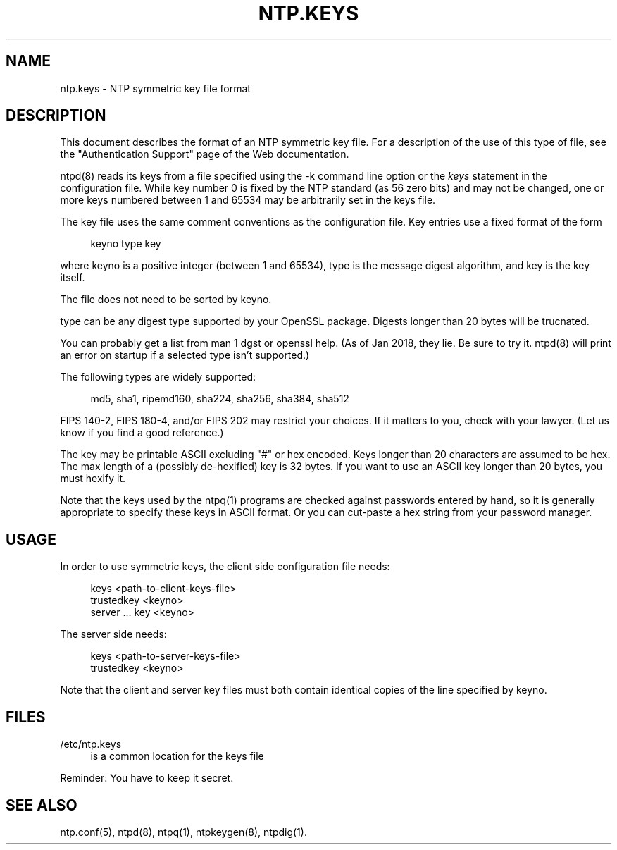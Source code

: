 '\" t
.\"     Title: ntp.keys
.\"    Author: [FIXME: author] [see http://docbook.sf.net/el/author]
.\" Generator: DocBook XSL Stylesheets v1.78.1 <http://docbook.sf.net/>
.\"      Date: 03/15/2018
.\"    Manual: NTPsec
.\"    Source: NTPsec 1.1.0
.\"  Language: English
.\"
.TH "NTP\&.KEYS" "5" "03/15/2018" "NTPsec 1\&.1\&.0" "NTPsec"
.\" -----------------------------------------------------------------
.\" * Define some portability stuff
.\" -----------------------------------------------------------------
.\" ~~~~~~~~~~~~~~~~~~~~~~~~~~~~~~~~~~~~~~~~~~~~~~~~~~~~~~~~~~~~~~~~~
.\" http://bugs.debian.org/507673
.\" http://lists.gnu.org/archive/html/groff/2009-02/msg00013.html
.\" ~~~~~~~~~~~~~~~~~~~~~~~~~~~~~~~~~~~~~~~~~~~~~~~~~~~~~~~~~~~~~~~~~
.ie \n(.g .ds Aq \(aq
.el       .ds Aq '
.\" -----------------------------------------------------------------
.\" * set default formatting
.\" -----------------------------------------------------------------
.\" disable hyphenation
.nh
.\" disable justification (adjust text to left margin only)
.ad l
.\" -----------------------------------------------------------------
.\" * MAIN CONTENT STARTS HERE *
.\" -----------------------------------------------------------------
.SH "NAME"
ntp.keys \- NTP symmetric key file format
.SH "DESCRIPTION"
.sp
This document describes the format of an NTP symmetric key file\&. For a description of the use of this type of file, see the "Authentication Support" page of the Web documentation\&.
.sp
ntpd(8) reads its keys from a file specified using the \-k command line option or the \fIkeys\fR statement in the configuration file\&. While key number 0 is fixed by the NTP standard (as 56 zero bits) and may not be changed, one or more keys numbered between 1 and 65534 may be arbitrarily set in the keys file\&.
.sp
The key file uses the same comment conventions as the configuration file\&. Key entries use a fixed format of the form
.sp
.if n \{\
.RS 4
.\}
.nf
keyno type key
.fi
.if n \{\
.RE
.\}
.sp
where keyno is a positive integer (between 1 and 65534), type is the message digest algorithm, and key is the key itself\&.
.sp
The file does not need to be sorted by keyno\&.
.sp
type can be any digest type supported by your OpenSSL package\&. Digests longer than 20 bytes will be trucnated\&.
.sp
You can probably get a list from man 1 dgst or openssl help\&. (As of Jan 2018, they lie\&. Be sure to try it\&. ntpd(8) will print an error on startup if a selected type isn\(cqt supported\&.)
.sp
The following types are widely supported:
.sp
.if n \{\
.RS 4
.\}
.nf
  md5, sha1, ripemd160, sha224, sha256, sha384, sha512
.fi
.if n \{\
.RE
.\}
.sp
FIPS 140\-2, FIPS 180\-4, and/or FIPS 202 may restrict your choices\&. If it matters to you, check with your lawyer\&. (Let us know if you find a good reference\&.)
.sp
The key may be printable ASCII excluding "#" or hex encoded\&. Keys longer than 20 characters are assumed to be hex\&. The max length of a (possibly de\-hexified) key is 32 bytes\&. If you want to use an ASCII key longer than 20 bytes, you must hexify it\&.
.sp
Note that the keys used by the ntpq(1) programs are checked against passwords entered by hand, so it is generally appropriate to specify these keys in ASCII format\&. Or you can cut\-paste a hex string from your password manager\&.
.SH "USAGE"
.sp
In order to use symmetric keys, the client side configuration file needs:
.sp
.if n \{\
.RS 4
.\}
.nf
  keys <path\-to\-client\-keys\-file>
  trustedkey <keyno>
  server \&.\&.\&. key <keyno>
.fi
.if n \{\
.RE
.\}
.sp
The server side needs:
.sp
.if n \{\
.RS 4
.\}
.nf
  keys <path\-to\-server\-keys\-file>
  trustedkey <keyno>
.fi
.if n \{\
.RE
.\}
.sp
Note that the client and server key files must both contain identical copies of the line specified by keyno\&.
.SH "FILES"
.PP
/etc/ntp\&.keys
.RS 4
is a common location for the keys file
.RE
.sp
Reminder: You have to keep it secret\&.
.SH "SEE ALSO"
.sp
ntp\&.conf(5), ntpd(8), ntpq(1), ntpkeygen(8), ntpdig(1)\&.
